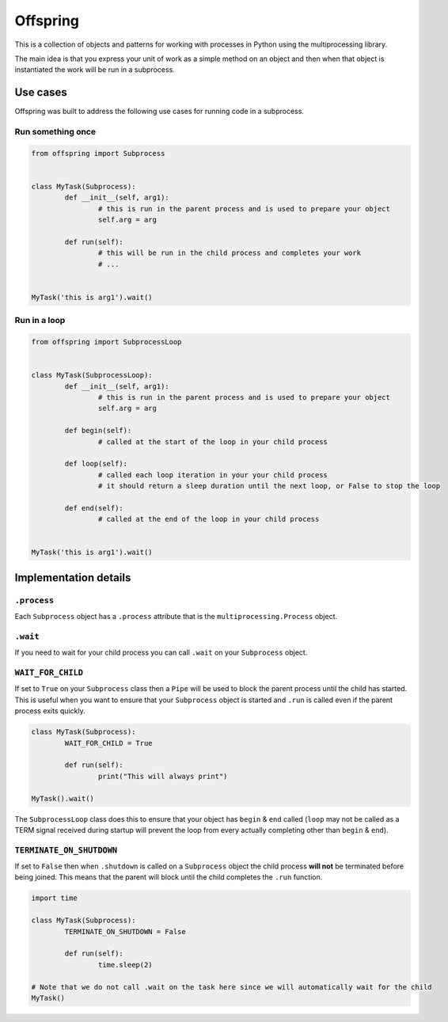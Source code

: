 Offspring
=========

.. image:: https://img.shields.io/travis/borgstrom/offspring.svg
           :target: https://travis-ci.org/borgstrom/offspring

.. image:: https://img.shields.io/codecov/c/github/borgstrom/offspring.svg
           :target: https://codecov.io/github/borgstrom/offspring

.. image:: https://img.shields.io/pypi/v/offspring.svg
           :target: https://pypi.python.org/pypi/offspring
           :alt: Latest PyPI version


This is a collection of objects and patterns for working with processes in Python using the multiprocessing library.

The main idea is that you express your unit of work as a simple method on an object and then when that object is
instantiated the work will be run in a subprocess.


Use cases
---------

Offspring was built to address the following use cases for running code in a subprocess.


Run something once
~~~~~~~~~~~~~~~~~~

.. code-block:: python

	from offspring import Subprocess


	class MyTask(Subprocess):
		def __init__(self, arg1):
			# this is run in the parent process and is used to prepare your object
			self.arg = arg

		def run(self):
			# this will be run in the child process and completes your work
			# ...


	MyTask('this is arg1').wait()


Run in a loop
~~~~~~~~~~~~~

.. code-block:: python

	from offspring import SubprocessLoop


	class MyTask(SubprocessLoop):
		def __init__(self, arg1):
			# this is run in the parent process and is used to prepare your object
			self.arg = arg

		def begin(self):
			# called at the start of the loop in your child process

		def loop(self):
			# called each loop iteration in your your child process
			# it should return a sleep duration until the next loop, or False to stop the loop

		def end(self):
			# called at the end of the loop in your child process


	MyTask('this is arg1').wait()


Implementation details
----------------------

``.process``
~~~~~~~~~~~~

Each ``Subprocess`` object has a ``.process`` attribute that is the ``multiprocessing.Process`` object.


``.wait``
~~~~~~~~~

If you need to wait for your child process you can call ``.wait`` on your ``Subprocess`` object.


``WAIT_FOR_CHILD``
~~~~~~~~~~~~~~~~~~

If set to ``True`` on your ``Subprocess`` class then a ``Pipe`` will be used to block the parent process until the child
has started.  This is useful when you want to ensure that your ``Subprocess`` object is started and ``.run`` is called
even if the parent process exits quickly.

.. code-block:: python

	class MyTask(Subprocess):
		WAIT_FOR_CHILD = True

		def run(self):
			print("This will always print")

	MyTask().wait()

The ``SubprocessLoop`` class does this to ensure that your object has ``begin`` & ``end`` called (``loop`` may not be
called as a TERM signal received during startup will prevent the loop from every actually completing other than
``begin`` & ``end``).


``TERMINATE_ON_SHUTDOWN``
~~~~~~~~~~~~~~~~~~~~~~~~~

If set to ``False`` then when ``.shutdown`` is called on a ``Subprocess`` object the child process **will not** be
terminated before being joined.  This means that the parent will block until the child completes the ``.run`` function.

.. code-block:: python

	import time

	class MyTask(Subprocess):
		TERMINATE_ON_SHUTDOWN = False

		def run(self):
			time.sleep(2)

	# Note that we do not call .wait on the task here since we will automatically wait for the child
	MyTask()
